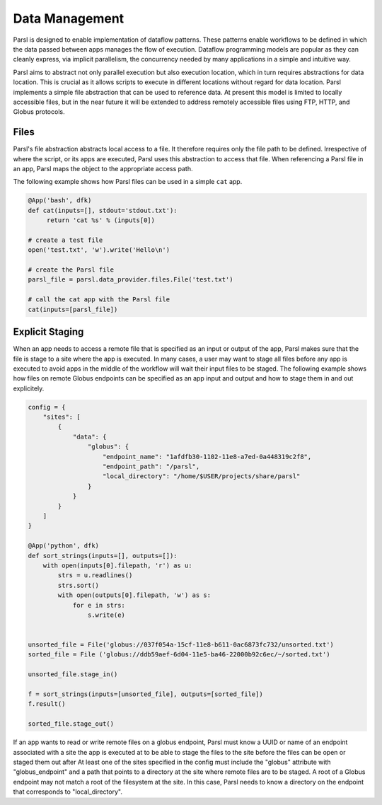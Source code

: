 .. _label-data:

Data Management
===============

Parsl is designed to enable implementation of dataflow patterns. These patterns enable workflows to be defined in which the data passed between apps manages the flow of execution. Dataflow programming models are popular as they can cleanly express, via implicit parallelism, the concurrency needed by many applications in a simple and intuitive way.

Parsl aims to abstract not only parallel execution but also execution location, which in turn requires abstractions for data location. This is crucial as it allows scripts to execute in different locations without regard for data location. Parsl implements a simple file abstraction that can be used to reference data. At present this model is limited to locally accessible files, but in the near future it will be extended to address remotely accessible files using FTP, HTTP, and Globus protocols.

Files
-----

Parsl's file abstraction abstracts local access to a file. It therefore requires only the file path to be defined. Irrespective of where the script, or its apps are executed, Parsl uses this abstraction to access that file. When referencing a Parsl file in an app, Parsl maps the object to the appropriate access path.

The following example shows how Parsl files can be used in a simple ``cat`` app.

.. code-block:: python

       @App('bash', dfk)
       def cat(inputs=[], stdout='stdout.txt'):
            return 'cat %s' % (inputs[0])

       # create a test file
       open('test.txt', 'w').write('Hello\n')

       # create the Parsl file
       parsl_file = parsl.data_provider.files.File('test.txt')

       # call the cat app with the Parsl file
       cat(inputs=[parsl_file])

Explicit Staging
----------------

When an app needs to access a remote file that is specified as an input or output of the app, Parsl makes sure that the file is stage to a site where the app is executed. In many cases, a user may want to stage all files before any app is executed to avoid apps in the middle of the workflow will wait their input files to be staged.
The following example shows how files on remote Globus endpoints can be specified as an app input and output and how to stage them in and out explicitely.

.. code-block:: python

        config = {
            "sites": [
                {
                    "data": {
                        "globus": {
                            "endpoint_name": "1afdfb30-1102-11e8-a7ed-0a448319c2f8",
                            "endpoint_path": "/parsl",
                            "local_directory": "/home/$USER/projects/share/parsl"
                        }
                    }
                }
            ]
        }

        @App('python', dfk)
        def sort_strings(inputs=[], outputs=[]):
            with open(inputs[0].filepath, 'r') as u:
                strs = u.readlines()
                strs.sort()
                with open(outputs[0].filepath, 'w') as s:
                    for e in strs:
                        s.write(e)

        
        unsorted_file = File('globus://037f054a-15cf-11e8-b611-0ac6873fc732/unsorted.txt')
        sorted_file = File ('globus://ddb59aef-6d04-11e5-ba46-22000b92c6ec/~/sorted.txt')

        unsorted_file.stage_in()

        f = sort_strings(inputs=[unsorted_file], outputs=[sorted_file])
        f.result()

        sorted_file.stage_out()

If an app wants to read or write remote files on a globus endpoint, Parsl must know a UUID or name of an endpoint associated with a site the app is executed at to be able to stage the files to the site before the files can be open or staged them out after At least one of the sites specified in the config must include the "globus" attribute with "globus_endpoint" and a path that points to a directory at the site where remote files are to be staged. A root of a Globus endpoint may not match a root of the filesystem at the site. In this case, Parsl needs to know a directory on the endpoint that corresponds to "local_directory".
